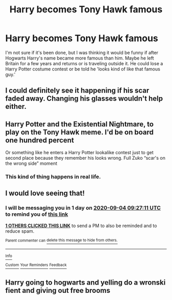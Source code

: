 #+TITLE: Harry becomes Tony Hawk famous

* Harry becomes Tony Hawk famous
:PROPERTIES:
:Author: cloud_empress
:Score: 23
:DateUnix: 1599104899.0
:DateShort: 2020-Sep-03
:FlairText: Prompt
:END:
I'm not sure if it's been done, but I was thinking it would be funny if after Hogwarts Harry's name became more famous than him. Maybe he left Britain for a few years and returns or is traveling outside it. He could lose a Harry Potter costume contest or be told he 'looks kind of like that famous guy.'


** I could definitely see it happening if his scar faded away. Changing his glasses wouldn't help either.
:PROPERTIES:
:Author: TheLetterJ0
:Score: 15
:DateUnix: 1599115288.0
:DateShort: 2020-Sep-03
:END:


** Harry Potter and the Existential Nightmare, to play on the Tony Hawk meme. I'd be on board one hundred percent

Or something like he enters a Harry Potter lookalike contest just to get second place because they remember his looks wrong. Full Zuko “scar's on the wrong side” moment
:PROPERTIES:
:Author: Impulse92
:Score: 12
:DateUnix: 1599127478.0
:DateShort: 2020-Sep-03
:END:

*** This kind of thing happens in real life.
:PROPERTIES:
:Author: Aspiekosochi13
:Score: 3
:DateUnix: 1599154667.0
:DateShort: 2020-Sep-03
:END:


** I would love seeing that!
:PROPERTIES:
:Author: Sylvezar2
:Score: 5
:DateUnix: 1599125231.0
:DateShort: 2020-Sep-03
:END:

*** I will be messaging you in 1 day on [[http://www.wolframalpha.com/input/?i=2020-09-04%2009:27:11%20UTC%20To%20Local%20Time][*2020-09-04 09:27:11 UTC*]] to remind you of [[https://np.reddit.com/r/HPfanfiction/comments/ilm64g/harry_becomes_tony_hawk_famous/g3tpkh9/?context=3][*this link*]]

[[https://np.reddit.com/message/compose/?to=RemindMeBot&subject=Reminder&message=%5Bhttps%3A%2F%2Fwww.reddit.com%2Fr%2FHPfanfiction%2Fcomments%2Film64g%2Fharry_becomes_tony_hawk_famous%2Fg3tpkh9%2F%5D%0A%0ARemindMe%21%202020-09-04%2009%3A27%3A11%20UTC][*1 OTHERS CLICKED THIS LINK*]] to send a PM to also be reminded and to reduce spam.

^{Parent commenter can} [[https://np.reddit.com/message/compose/?to=RemindMeBot&subject=Delete%20Comment&message=Delete%21%20ilm64g][^{delete this message to hide from others.}]]

--------------

[[https://np.reddit.com/r/RemindMeBot/comments/e1bko7/remindmebot_info_v21/][^{Info}]]

[[https://np.reddit.com/message/compose/?to=RemindMeBot&subject=Reminder&message=%5BLink%20or%20message%20inside%20square%20brackets%5D%0A%0ARemindMe%21%20Time%20period%20here][^{Custom}]]
[[https://np.reddit.com/message/compose/?to=RemindMeBot&subject=List%20Of%20Reminders&message=MyReminders%21][^{Your Reminders}]]
[[https://np.reddit.com/message/compose/?to=Watchful1&subject=RemindMeBot%20Feedback][^{Feedback}]]
:PROPERTIES:
:Author: RemindMeBot
:Score: 2
:DateUnix: 1599125270.0
:DateShort: 2020-Sep-03
:END:


** Harry going to hogwarts and yelling do a wronski fient and giving out free brooms
:PROPERTIES:
:Author: CommanderL3
:Score: 4
:DateUnix: 1599131702.0
:DateShort: 2020-Sep-03
:END:
